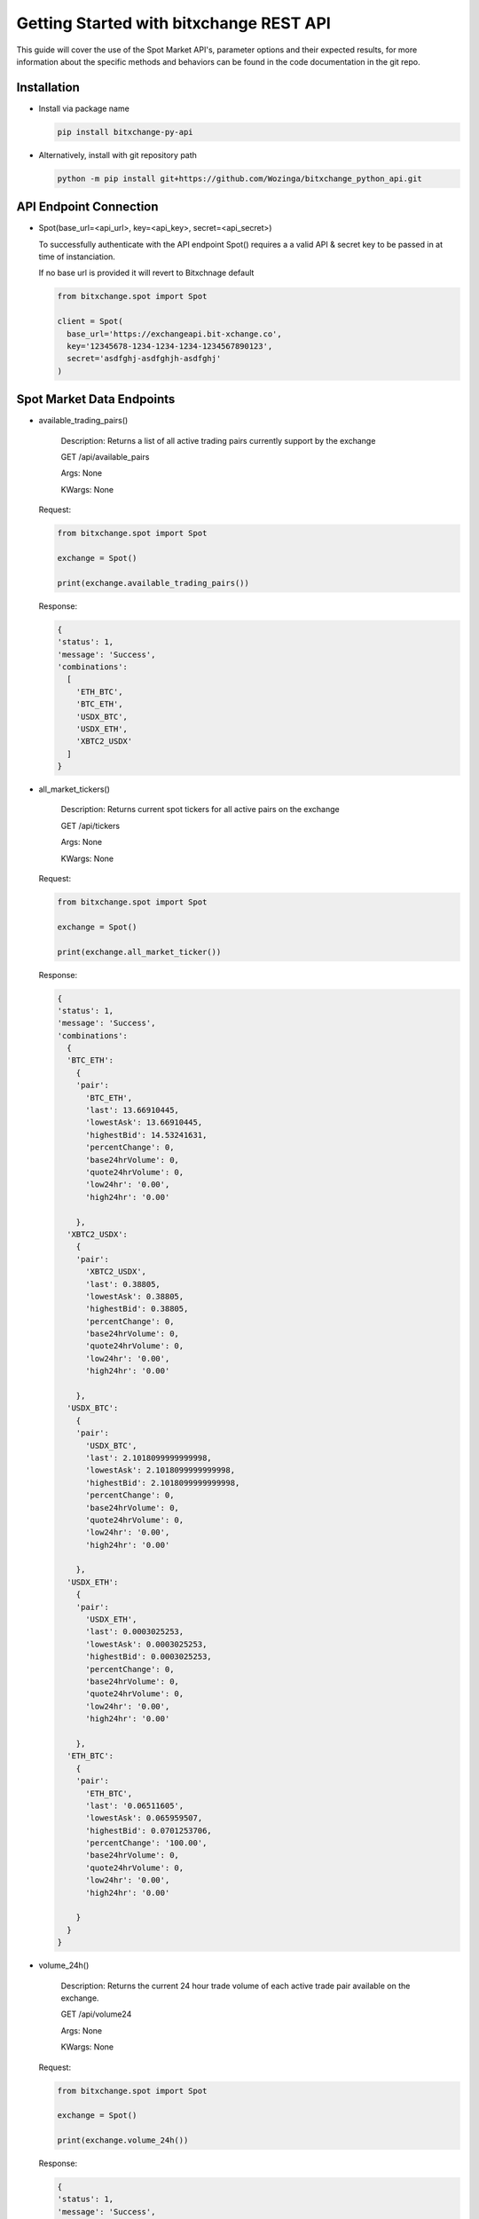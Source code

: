 Getting Started with bitxchange REST API
========================================

.. meta::
   :description lang=en: Get started with Bitxchange REST API.


This guide will cover the use of the Spot Market API's, parameter options and their expected results, for more
information about the specific methods and behaviors can be found in the code documentation in the git repo.


Installation
------------

* Install via package name

  .. code-block:: bash

     pip install bitxchange-py-api

* Alternatively, install with git repository path

  .. code-block:: bash

    python -m pip install git+https://github.com/Wozinga/bitxchange_python_api.git


API Endpoint Connection
-----------------------
* Spot(base_url=<api_url>, key=<api_key>, secret=<api_secret>)

  To successfully authenticate with the API endpoint Spot() requires a a valid API & secret key
  to be passed in at time of instanciation.

  If no base url is provided it will revert to Bitxchnage default

  .. code-block:: python

    from bitxchange.spot import Spot

    client = Spot(
      base_url='https://exchangeapi.bit-xchange.co',
      key='12345678-1234-1234-1234-1234567890123',
      secret='asdfghj-asdfghjh-asdfghj'
    )


Spot Market Data Endpoints
--------------------------

* available_trading_pairs()
  
    Description: Returns a list of all active trading pairs currently
    support by the exchange
        
    GET /api/available_pairs

    Args: None

    KWargs: None

  Request:

  .. code-block:: python

    from bitxchange.spot import Spot

    exchange = Spot()

    print(exchange.available_trading_pairs())


  Response:

  .. code-block:: bash

    {
    'status': 1,
    'message': 'Success',
    'combinations':
      [
        'ETH_BTC',
        'BTC_ETH',
        'USDX_BTC',
        'USDX_ETH',
        'XBTC2_USDX'
      ]
    } 


* all_market_tickers()
  
    Description: Returns current spot tickers for all active pairs on 
    the exchange
        
    GET /api/tickers

    Args: None

    KWargs: None

  Request:

  .. code-block:: python

      from bitxchange.spot import Spot

      exchange = Spot()

      print(exchange.all_market_ticker())

  Response:

  .. code-block:: bash

    {
    'status': 1,
    'message': 'Success',
    'combinations': 
      {
      'BTC_ETH': 
        {
        'pair': 
          'BTC_ETH',
          'last': 13.66910445,
          'lowestAsk': 13.66910445,
          'highestBid': 14.53241631,
          'percentChange': 0,
          'base24hrVolume': 0,
          'quote24hrVolume': 0,
          'low24hr': '0.00',
          'high24hr': '0.00'

        },
      'XBTC2_USDX': 
        {
        'pair': 
          'XBTC2_USDX',
          'last': 0.38805,
          'lowestAsk': 0.38805,
          'highestBid': 0.38805,
          'percentChange': 0,
          'base24hrVolume': 0,
          'quote24hrVolume': 0,
          'low24hr': '0.00',
          'high24hr': '0.00'

        },
      'USDX_BTC': 
        {
        'pair': 
          'USDX_BTC',
          'last': 2.1018099999999998,
          'lowestAsk': 2.1018099999999998,
          'highestBid': 2.1018099999999998,
          'percentChange': 0,
          'base24hrVolume': 0,
          'quote24hrVolume': 0,
          'low24hr': '0.00',
          'high24hr': '0.00'

        },
      'USDX_ETH': 
        {
        'pair':
          'USDX_ETH',
          'last': 0.0003025253,
          'lowestAsk': 0.0003025253,
          'highestBid': 0.0003025253,
          'percentChange': 0,
          'base24hrVolume': 0,
          'quote24hrVolume': 0,
          'low24hr': '0.00',
          'high24hr': '0.00'

        },
      'ETH_BTC':
        {
        'pair':
          'ETH_BTC',
          'last': '0.06511605',
          'lowestAsk': 0.065959507,
          'highestBid': 0.0701253706,
          'percentChange': '100.00',
          'base24hrVolume': 0,
          'quote24hrVolume': 0,
          'low24hr': '0.00',
          'high24hr': '0.00'

        }
      }
    }


* volume_24h()
  
    Description: Returns the current 24 hour trade volume of each active
    trade pair available on the exchange.

    GET /api/volume24

    Args: None

    KWargs: None

  Request:

  .. code-block:: python

    from bitxchange.spot import Spot

    exchange = Spot()

    print(exchange.volume_24h())

  Response:

  .. code-block:: python

    {
    'status': 1,
    'message': 'Success',
    'combinations':
      {
      'ETH_BTC':
        {
        'ETH': 0,
        'BTC': 0
        },
      'USDX_BTC':
        {
        'USDX': 0,
        'BTC': 0
        },
      'USDX_ETH':
        {
        'USDX': 0,
        'ETH': 0
        },
      'BTC_ETH':
        {
        'BTC': 0,
        'ETH': 0
        },
      'XBTC2_USDX':
        {
        'XBTC2': 0,
        'USDX': 0
        }
      }
    } 


* specific_market_ticker(<target_pair>)
  
    Description: Returns a list of all active trading pairs on the exchange
        
    GET /api/available_pairs

    repo:

    Args:
      - target_pair (str)

    KWargs: None

  Request:

  .. code-block:: python
      
    from bitxchange.spot import Spot

    exchange = Spot()

    print(exchange.specific_market_ticker('ETH_BTC'))

  Response:

  .. code-block:: bash

    {
    'status': 1,
    'message': 'Success',
    'combinations':
      {
      'pair': 'BTC_ETH',
      'last': 13.66709995,
      'lowestAsk': 13.66709995,
      'highestBid': 14.53028521,
      'percentChange': 0,
      'base24hrVolume': 0,
      'quote24hrVolume': 0,
      'low24hr': '0.00',
      'high24hr': '0.00'

      }

    }

  Expected Error Responses:

  .. code-block:: bash

    ERROR: 'BTC_ET' is not a valid target pair or format 


* order_book(<target_pair>)
  
    Description: Returns current orderbook for the target pair.
        
    GET /api/order_book/<target_pair>

    Args:
        target_pair (str)

    KWargs: None

  Request:

  .. code-block:: python
      
    from bitxchange.spot import Spot

    exchange = Spot()

    print(exchange.order_book('ETH_BTC'))

  Response:

  .. code-block:: bash

    {
    'status': 1,
    'message': 'Success',
    'bids': 
      [

      ], 
    'asks': 
      [
        [
          '1.00000000',
          '0.05917959'
        ]
      ]
    } 

  Expected Error Responses:

  .. code-block:: bash

    ERROR: 'BTC_EH' is not a valid target pair or format


* trade_order(<target_pair>)
  
    Description: displays the trade history of the target pair
        
    GET /api/trade_history/<target_pair>

    Args:
      target_pair (str)

    KWargs: None

  Request:

  .. code-block:: python
      
      from bitxchange.spot import Spot

      exchange = Spot()

      print(exchange.trade_history('ETH_BC'))

  Response:

  .. code-block:: bash

    {
    'status': 1,
    'message': 'Success',
    'trade_history': 
      [
        {
        'date': '2021-08-10T10:04:03.546Z',
        'type': 'Sell',
        'rate': '0.06511605',
        'amount': '1.00000000',
        'total': '0.06511605'
        }, 
        {
        'date': '2021-08-10T09:59:56.020Z',
        'type': 'Sell',
        'rate': '0.06511605',
        'amount': '1.00000000',
        'total': '0.06511605'
        },
        {
        'date': '2021-08-10T09:46:02.707Z',
        'type': 'Buy',
        'rate': '0.06923458',
        'amount': '1.00000000',
        'total': '0.06923458'
        },
        {
        'date': '2021-08-10T09:43:50.563Z',
        'type': 'Sell',
        'rate': '0.06509066',
        'amount': '1.00000000',
        'total': '0.06509066'
        },
        {
        'date': '2021-08-10T08:57:20.138Z',
        'type': 'Sell',
        'rate': '0.06503080',
        'amount': '1.00000000',
        'total': '0.06503080'
        },
        {
        'date': '2021-08-06T07:16:31.622Z',
        'type': 'Sell',
        'rate': '0.06459963',
        'amount': '3.00000000',
        'total': '0.19379889'
        },
        {
        'date': '2021-08-06T07:15:53.359Z',
        'type': 'Sell',
        'rate': '0.06461662',
        'amount': '1.00000000',
        'total': '0.06461662'
        }
      ]
    } 

  Expected Error Responses:

  .. code-block:: bash

    ERROR: 'BTC_EH' is not a valid target pair or format

Account Order Endpoints
-----------------------
All API's that interact with a users account require the API call to be
authenticated

.. code-block:: python

  exchange = Spot(
    key='12345678-1234-1234-1234-123456789012',
    secret='abcdefg-abcdefg-abcdefg'
  )


* Create new account order
  
    Description: Creates a new order under the authed account, user
    has the ability to create a market price buy/sell order OR can post
    a fixed price buy/sell order.

    POST /trade/placeOrder

    args: None

    kwargs:
      amount (int) - amount of token to buy or sell
      price (int) - price to pay or be paid for amount
      pair (str) - trading target pair
      order_type (int) - 1=market_price, 2=fixed_price
      type (str) - 'buy' or 'sell'


    Mandatory Params:
      - amount
      - price
      - pair
      - order
      - type

  Request:

  .. code-block:: python

    from bitxchange.spot import Spot

    exchange = Spot(
      key='12345678-1234-1234-1234-123456789012',
      secret='abcdefg-abcdefg-abcdefg'
    )

    params = {
      "amount": 1,
      "price": 0.05917959,
      "pair": "BTC/ETH",
      "order_type": 2,
      "type": "sell"
    }

    x = client.create_order(**params)
    print(x)


  Response:

  .. code-block:: bash

    {
    'status': 200,
    'message': 'Successfully placed your order',
    'data': 
      {
      'userId': 'F3Ry+a4de+vJsydbGpB5rpC+llY/+8tqQZCmCVqO+Q0=',
      'firstCurrency': '5df20c3fb6e5c35860023dd3',
      'secondCurrency': '5df20c3fb6e5c35860023dd4',
      'Amount': 1,
      'Price': 0.05917959,
      'Type': 'Sell',
      'Process': 'Pending',
      'Fee': 0.0005918,
      'Total': 0.05917959,
      'wallet': '',
      'ordertype': '2',
      'pair': '60a6c1719f97153d6d65ead0',
      'status': 'active',
      'fee_per': 1,
      'stopprice': 0,
      'partial': False,
      'trade_his': '',
      'tradetime': '',
      'order_no': '',
      'incre_order': '',
      'user_type': 'user',
      'filledAmount': 0,
      'orderDate': '2021-08-13T18:31:22.266Z',
      'orderTime': '2021-08-13T18:31:22.266Z',
      'datetime': '2021-08-13T18:31:22.266Z',
      'updated_at': '2021-08-13T18:31:22.266Z',
      '__v': 0,
      'orderId': 'sYqFgOK1Q9TV5LAJvxtmiSajirIWPphSWWeXcfGuBQ4='
      }
    }

  Expected Error Responses

  .. code-block:: bash

    {
    'status': 412, 'message': 'Amount and Price decimal should not be greater than eight digits.'
    }

    {
    'status': 412, 'message': 'Insufficient Balance'
    }


* Check status of order
  
    Description: Check the current status of a given live order
    belonging to the authed account.

    POST /trade/orderstatus

    args: None

    kwargs:
      orderId (str) - trade order ID

  Request:

  .. code-block:: python

    from bitxchange.spot import Spot

    exchange = Spot(
      key='12345678-1234-1234-1234-123456789012',
      secret='abcdefg-abcdefg-abcdefg'
    )

    params = {
      "orderId": 'sYqFgOK1Q9TV5LAJvxtmiSajirIWPphSWWeXcfGuBQ4='
    }

    x = client.check_order_status(**params)
    print(x)


  Response:

  .. code-block:: bash

    {
    'status': 200,
    'message': 'success',
    'data': 
      {
      'userId': 'F3345gfdfdfgfhjklB5rpC+llY/+4567890+Q0=',
      'firstCurrency': '5df20c3fb6e5c35860023dd3',
      'secondCurrency': '5df20c3fb6e5c35860023dd4',
      'Amount': 1,
      'Price': 0.05917959,
      'Type': 'Sell',
      'Process': 'Pending',
      'Fee': 0.0005918,
      'Total': 0.05917959,
      'wallet': '',
      'ordertype': '2',
      'pair': '60a6c1719f97153d6d65ead0',
      'status': 'active',
      'fee_per': 1,
      'stopprice': 0,
      'partial': False,
      'trade_his': '',
      'tradetime': '',
      'order_no': '',
      'incre_order': '',
      'user_type': 'user',
      'filledAmount': 0,
      'orderDate': '2021-08-13T18:31:22.266Z',
      'orderTime': '2021-08-13T18:31:22.266Z',
      'datetime': '2021-08-13T18:31:22.266Z',
      'updated_at': '2021-08-13T18:31:22.266Z',
      '__v': 0,
      'orderId': 'sYqFgOK1Q9TV5LAJvxtmiSajirIWPphSWWeXcfGuBQ4='
      }
    }

  Expected Error Responses

  .. code-block:: bash

    '>>'


* Cancel active order
  
    Description: Cancel a given live order belonging
    to the authed account.

    POST /trade/cancelOrder

    Guide:

    args: None

    kwargs:
      - orderId (str) - trade order ID
    
    Mandatory Params:
      - orderId

  Request:

  .. code-block:: python

    from bitxchange.spot import Spot

    exchange = Spot(
      key='12345678-1234-1234-1234-123456789012',
      secret='abcdefg-abcdefg-abcdefg'
    )

    params = {
      'orderId': 'sYqFgOK1Q9TV5LAJvxtmiSajirIWPphSWWeXcfGuBQ4='
    }
    x = client.cancel_order(**params)
    print(x)


  Response:

  .. code-block:: bash

    {
    'status': 200,
    'message': 'Order cancelled successfully',
    'currency': 'firstCurrency',
    'balance': 10
    }
  
  Expected Error Responses

  .. code-block:: bash

    {
    'status': 412, 'message': "Order doesn't exists"
    }


